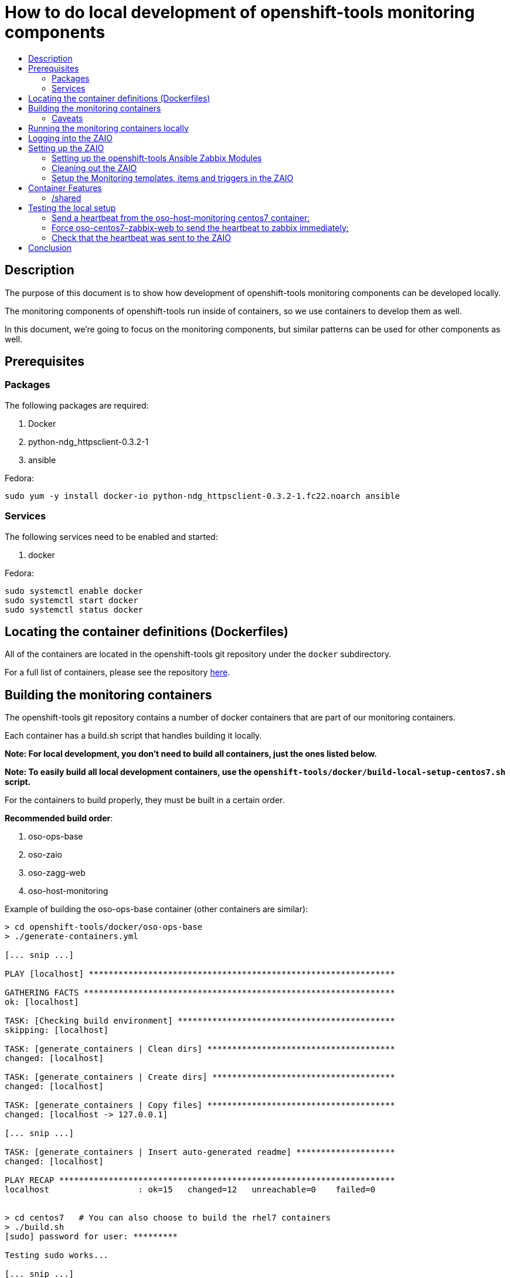 // vim: ft=asciidoc

= How to do local development of openshift-tools monitoring components
:toc: macro
:toc-title:

toc::[]


== Description
The purpose of this document is to show how development of openshift-tools monitoring components can be developed locally.

The monitoring components of openshift-tools run inside of containers, so we use containers to develop them as well.

In this document, we're going to focus on the monitoring components, but similar patterns can be used for other components as well.


== Prerequisites

=== Packages
.The following packages are required:
. Docker
. python-ndg_httpsclient-0.3.2-1
. ansible

.Fedora:
----
sudo yum -y install docker-io python-ndg_httpsclient-0.3.2-1.fc22.noarch ansible
----


=== Services
.The following services need to be enabled and started:
. docker

.Fedora:
----
sudo systemctl enable docker
sudo systemctl start docker
sudo systemctl status docker
----

== Locating the container definitions (Dockerfiles)
All of the containers are located in the openshift-tools git repository under the `docker` subdirectory.

For a full list of containers, please see the repository https://github.com/openshift/openshift-tools/tree/master/docker[here].

== Building the monitoring containers
The openshift-tools git repository contains a number of docker containers that are part of our monitoring containers.

Each container has a build.sh script that handles building it locally.

*Note: For local development, you don't need to build all containers, just the ones listed below.*

*Note: To easily build all local development containers, use the `openshift-tools/docker/build-local-setup-centos7.sh` script.*

For the containers to build properly, they must be built in a certain order.

.*Recommended build order*:
. oso-ops-base
. oso-zaio
. oso-zagg-web
. oso-host-monitoring

.Example of building the oso-ops-base container (other containers are similar):
----
> cd openshift-tools/docker/oso-ops-base
> ./generate-containers.yml

[... snip ...]

PLAY [localhost] **************************************************************

GATHERING FACTS ***************************************************************
ok: [localhost]

TASK: [Checking build environment] ********************************************
skipping: [localhost]

TASK: [generate_containers | Clean dirs] **************************************
changed: [localhost]

TASK: [generate_containers | Create dirs] *************************************
changed: [localhost]

TASK: [generate_containers | Copy files] **************************************
changed: [localhost -> 127.0.0.1]

[... snip ...]

TASK: [generate_containers | Insert auto-generated readme] ********************
changed: [localhost]

PLAY RECAP ********************************************************************
localhost                  : ok=15   changed=12   unreachable=0    failed=0


> cd centos7   # You can also choose to build the rhel7 containers
> ./build.sh
[sudo] password for user: *********

Testing sudo works...

[... snip ...]

Building oso-centos7-ops-base...
Sending build context to Docker daemon 27.14 kB
Step 1 : FROM centos:centos7
 ---> 28e524afdd05

[... snip ...]

Successfully built e4f0219b978a
0.06user 0.02system 0:00.55elapsed 15%CPU (0avgtext+0avgdata 27908maxresident)k
0inputs+0outputs (0major+2358minor)pagefaults 0swaps

[... snip ...]

----

=== Caveats

==== AUTOGENERATED content used to build centos7 and rhel7 images
In order to be able to maintain our containers for multiple distros (namely CentOS 7 and RHEL 7), we use a templated build system. The Dockerfile and the contents of the image are autogenerated from the `src` directory to the centos7 and rhel7 directories.

Any changes made directly in the centos7 or rhel7 directories WILL BE OVERWRITTEN the next time the `generate-containers.yml` script is run. This is intentional.

If you want to make persistent changes, they need to be made in the `src` directory inside each container direcotry (e.g. inside the `oso-ops-base` directory). That is what the `generate-containers.yml` script uses to generate the centos7 and rhel7 directories.

When submitting a PR, please make sure to have generated the latest source files, otherwise your PR will be rejected.

==== Build time secrets for RHEL images (DOES NOT APPLY TO CENTOS)
Since the containers are built on RHEL, they expect to have yum credentials setup such that they can yum install packages.

The expected directory structure is outlined https://github.com/twiest/openshift-tools/tree/master/docker#setup[here].

The RHEL7 version of docker contains a secrets patch which copies in the contents of the host's directory /etc/pki/entitlements into the container at the location /run/secrets/etc-pki-entitlement. This copy is done in such a way that it does *NOT* become part of the final image (which is great for build time secrets).

Unfortunately Fedora (and other distros) don't have the secrets patch, so we have a workaround in the build script for oso-rhel7-ops-base that copies the contents of that directory into the image. This means that this docker image contains secrets and thus should *NOT* be shared externally. It should *ONLY* be used for local development.

This also means that any containers built from oso-rhel7-ops-base image should also *NOT* be shared, as they contain the same credentials.

==== Build dependencies
Docker doesn't have container build dependencies, so it is the responsibility of the end user to build the containers in the prescribed order.

==== Stale builds
Docker doesn't automatically build dependent containers, so it is the responsibility of the end user to re-build containers as they get updated in git. It is very difficult to know if a docker file, or any RPMs that a docker file installs have been updated. So, it is recommended that the end user does rebuilds on a regular basis.

All of the build scripts pass additional options down to docker, so normal docker options work.

It is recommended when doing the first build of a container, to pass the `--no-cache` option so that all layers are re-built. This will ensure the container is fully up to date.

.Example build without using the cache
----
> ./build.sh --no-cache
----



== Running the monitoring containers locally
The monitoring containers each include a run.sh script that handles running the container locally. It also handles linking up the containers together, so that they can communicate.

The run.sh scripts run the containers in the foreground. For development purposes, there are a number of advantages.

.Advantages of running containers in the foreground:
. Can use --rm which cleans up the containers after execution
. Can see the output from the run
. Can easily stop the container with ctrl-c


*Note: For local development, you don't need to run all containers, just the ones listed below.*

For the containers to link up properly, they must be run in a certain order.

.*Recommended run order*:
. oso-zaio
. oso-zagg-web
. oso-host-monitoring

.Example of running the oso-zaio centos7 container (other containers are similar):
----
> cd openshift-tools/docker/oso-zaio/centos7
> ./run.sh

Testing sudo works...

Running zaio...
Preparing the db

[... snip ...]

----

*Note: the container will stay in the foreground (on purpose). This allows you to see the container startup messages and allows you to exit the container by pressing ctrl-c*

== Logging into the ZAIO
Once the containers are up and running, you can log into the Zaio http://localhost/zabbix[here].

The username is `Admin`.
The password is `zabbix`.


== Setting up the ZAIO
The ZAIO is a completely default installation of zabbix. It has the default templates, items and triggers loaded. The reason it's completely default is that the ZAIO is used by multiple teams, for multiple projects. Therefore, having a default install makes sense.

The ZAIO is also a completely ephemeral. Meaning that when the ZAIO container is stopped and then re-started, it is back to being a completely default installation of zabbix. This is great for development.

This makes the ZAIO a great resource for local development.

=== Setting up the openshift-tools Ansible Zabbix Modules
In order to setup the openshift-tools Ansible Zabbix modules, you need to either install the Zabbix Ansible Module package, or setup the python path to point to the openshift_tools python module.

For development purposes, it's almost always preferable to set the python path, as then you're guaranteed to have the latest code.

.Steps to configure the Ansible Zabbix Modules:
. Change into the openshift-tools git repo
----
> cd openshift-tools/ansible/playbooks/adhoc/zabbix_setup
----

. Set the python path to see our openshift_tools python package, as well as the system's site-packages
----
> export PYTHONPATH=$(pwd)/../../../..:$(ls /usr/lib/python2*/site-packages/ -d)
----


=== Cleaning out the ZAIO
For our monitoring development, we really don't need the vast majority of the default templates.

To clean them out, run the `oo-clean-zaio.yml` playbook.

.Example of running the oo-clean-zaio.yml playbook:
----
> ./oo-clean-zaio.yml
----

=== Setup the Monitoring templates, items and triggers in the ZAIO
After cleaning out the default templates, items and triggers from the ZAIO, it is necessary to setup the ZAIO with our latest monitoring templates, items and triggers.

To do this, run the `oo-config-zaio.yml` playbook.

*Note: this playbook is idempotent and can be run multiple times without any new changes being made.*

.Example of running the oo-config-zaio.yml playbook:
----
> ./oo-config-zaio.yml
----


== Container Features

=== /shared
All of the containers when run locally mount /var/lib/docker/volumes/shared into the container on /shared. This makes it really easy to share data between containers during development.

*Note: /shared is NOT available when run inside of OpenShift because these containers can (and probably do) run on different machines in the cluster. So don't rely on it for container features.*

All of the containers run with the --rm flag, which means that they when they exit, they clean up all of their resources. Therefore, it is recommended that you store any changes made in /shared so that they are persistent.

In fact, the common development pattern is to do a git clone right inside of /shared and develop in git directly and then symlink from the container into the git repo.

== Testing the local setup
To test the local setup, send a heartbeat from oso-host-monitoring and make sure it shows up in zabbix.

=== Send a heartbeat from the oso-host-monitoring centos7 container:

.Here are the steps:
. Enter the oso-host-monitoring centos7 container:
+
----
> sudo docker exec -ti oso-centos7-host-monitoring bash
----
+
. Inside the container send a heartbeat:
+
----
[CTR][root@ ~]$ /usr/bin/ops-zagg-client --send-heartbeat
----
+
. Exit the oso-centos7-host-monitoring container:
+
----
[CTR][root@ ~]$ exit
----

=== Force oso-centos7-zabbix-web to send the heartbeat to zabbix immediately:

.Here are the steps:
. Enter the oso-centos7-zagg-web container:
+
----
> sudo docker exec -ti oso-centos7-zagg-web bash
----
+
. Inside the container send a heartbeat:
+
----
[CTR][root@ ~]$ ops-zagg-processor
----
+
. Exit the oso-centos7-zagg-web container:
+
----
[CTR][root@ ~]$ exit
----

=== Check that the heartbeat was sent to the ZAIO

.Ensure the heartbeat made it to the ZAIO:
. Check that the host exists in the ZAIO http://localhost/zabbix/hosts.php[here].
. Check latest data
.. Go to the latest data page http://localhost/zabbix/latest.php[here].
.. Click "Show filter"
.. Click the "Select" button next to "Hosts"
.. Select your host
.. Click the "Filter" button
.. Expand the plus sign next to "- other -"
.. Look for the "Heartbeat Ping" item and note if the value is set or not.
.. If the value is set, your local development environment has been successfully setup.

== Conclusion
Your machine should now be setup for local container development.
